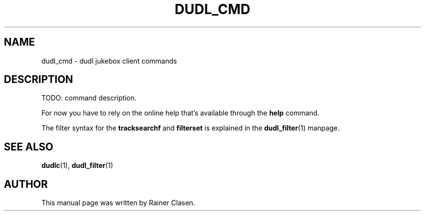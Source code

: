 .TH DUDL_CMD 1 "2006-06-22"

.SH NAME
dudl_cmd \- dudl jukebox client commands

.SH DESCRIPTION

TODO: command description.

For now you have to rely on the online help that's available through the
.BR help
command.

The filter syntax for the
.BR tracksearchf
and
.BR filterset
is explained in the
.BR dudl_filter (1)
manpage.

.SH SEE ALSO
.BR dudlc (1),
.BR dudl_filter (1)
.br
.SH AUTHOR
This manual page was written by Rainer Clasen.
